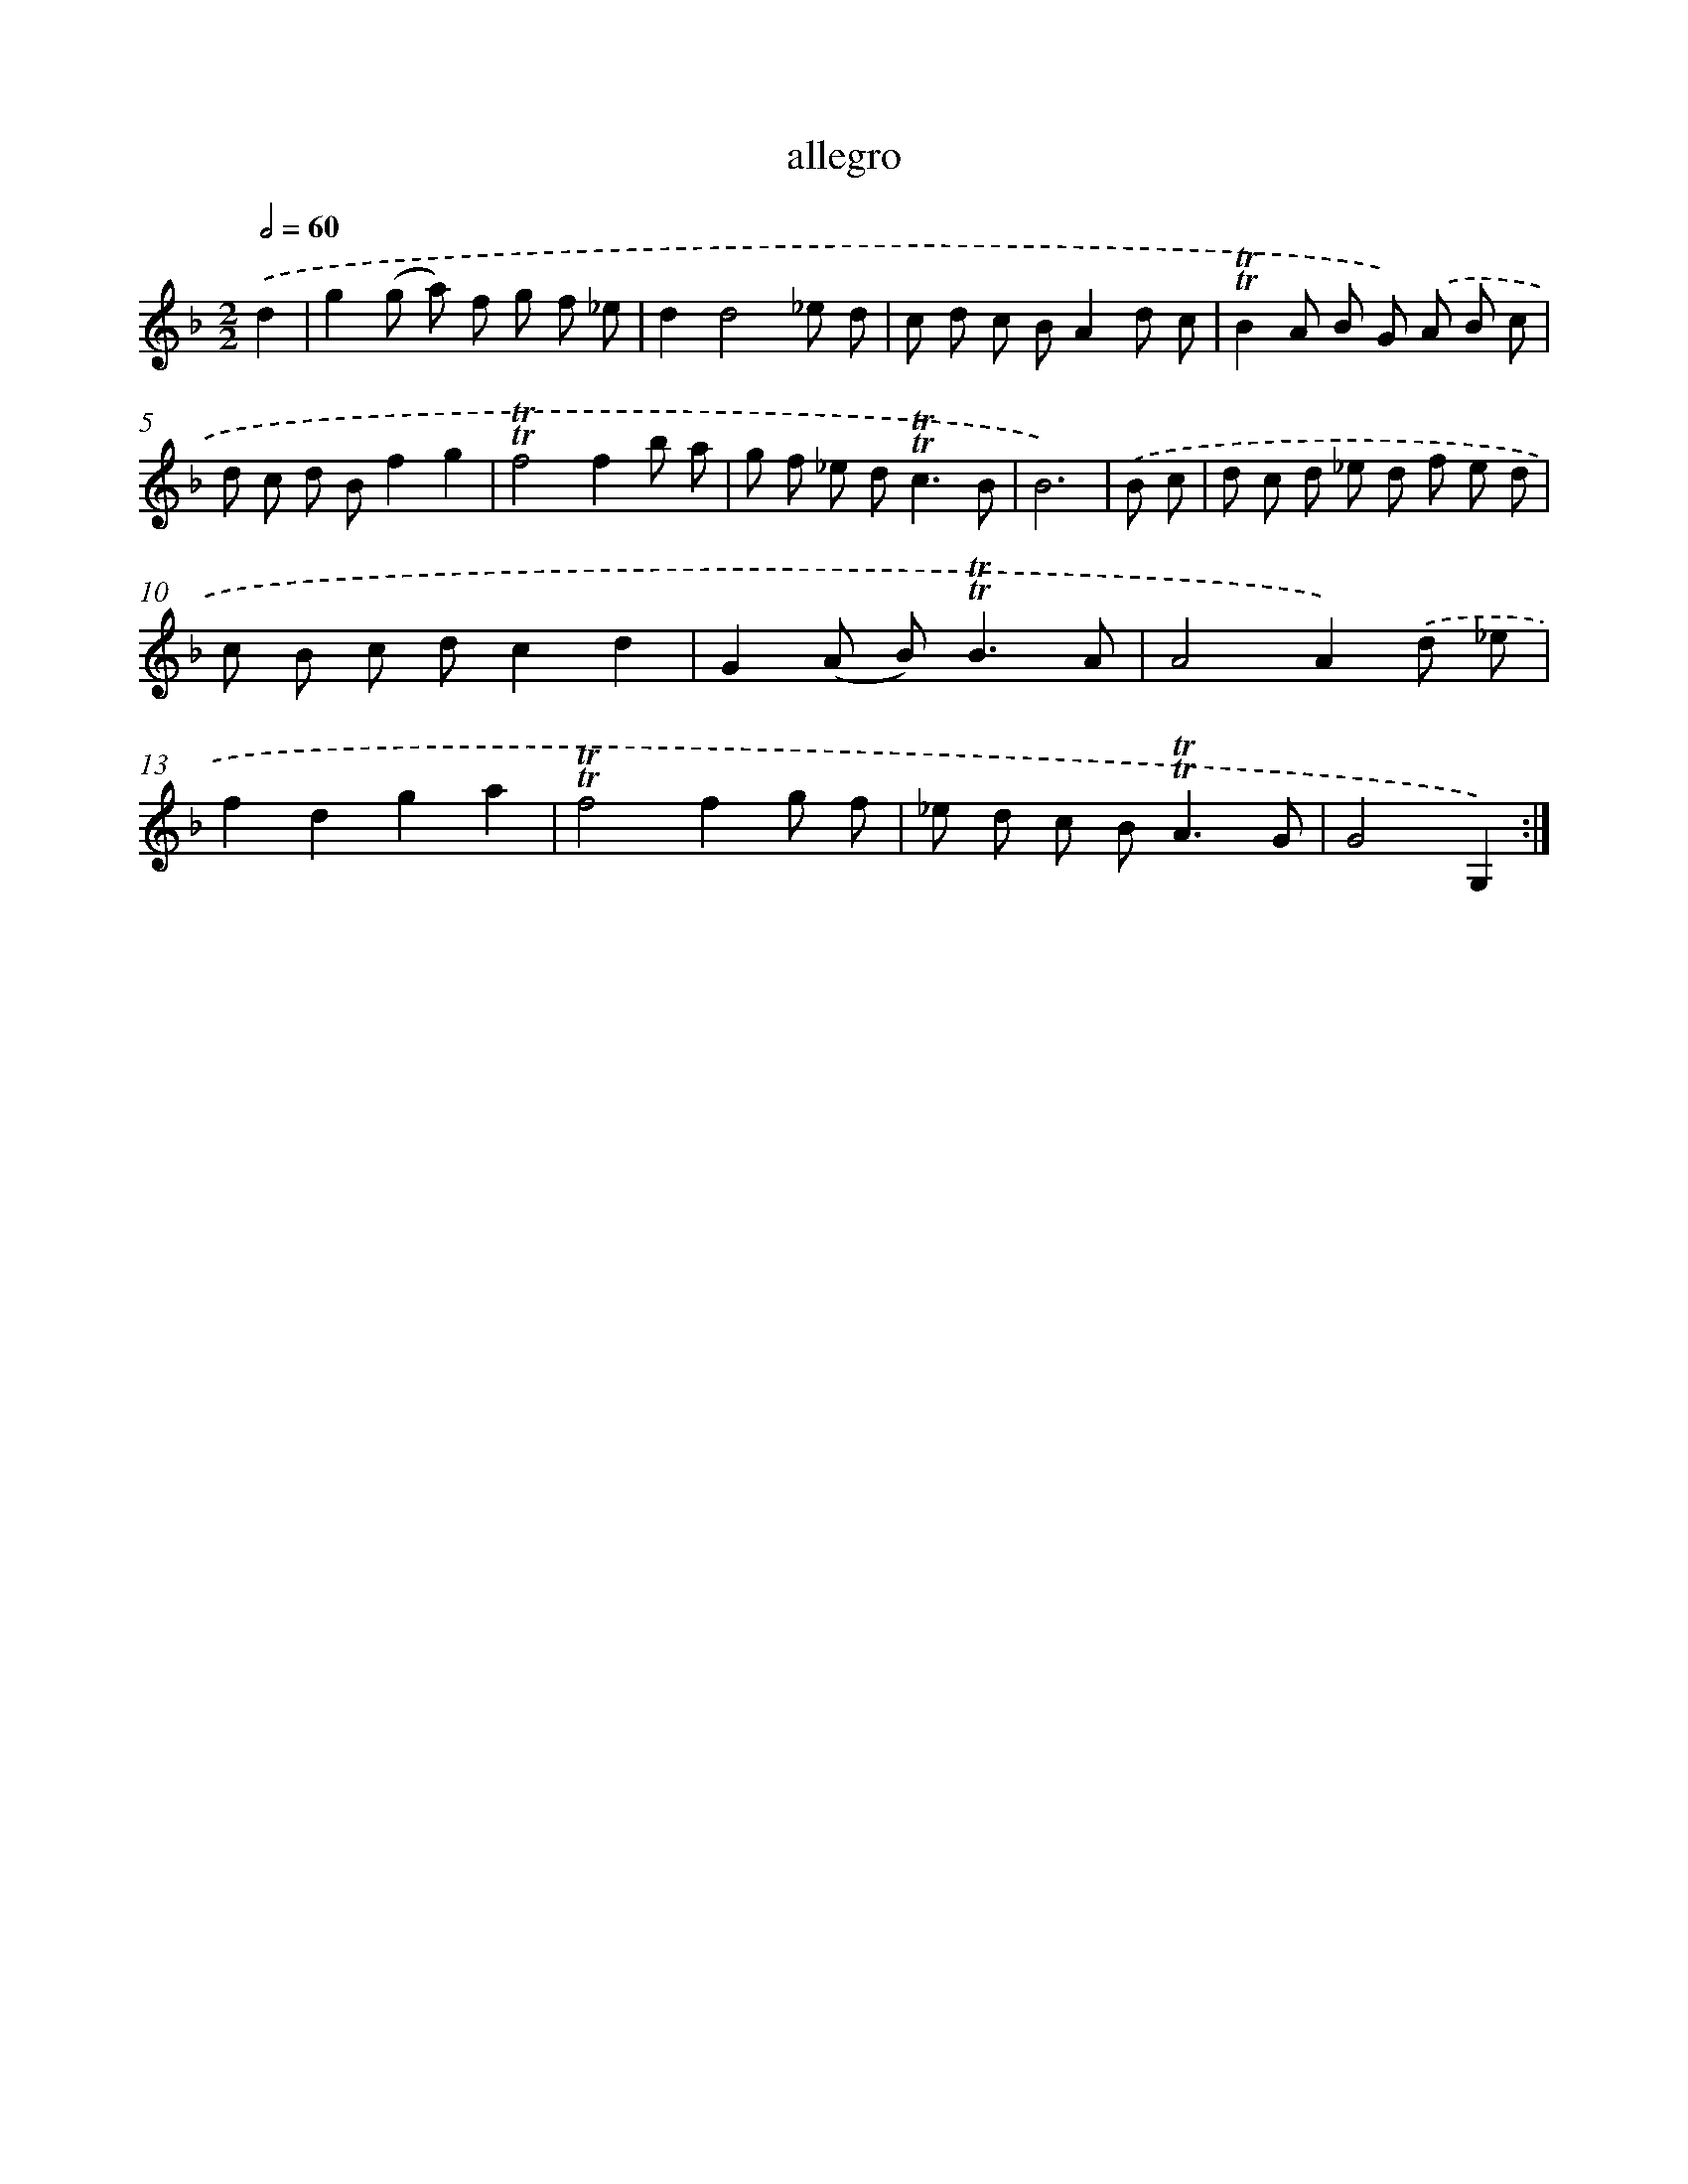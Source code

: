 X: 15612
T: allegro
%%abc-version 2.0
%%abcx-abcm2ps-target-version 5.9.1 (29 Sep 2008)
%%abc-creator hum2abc beta
%%abcx-conversion-date 2018/11/01 14:37:55
%%humdrum-veritas 2003572294
%%humdrum-veritas-data 3623669966
%%continueall 1
%%barnumbers 0
L: 1/8
M: 2/2
Q: 1/2=60
K: F clef=treble
.('d2 [I:setbarnb 1]|
g2(g a) f g f _e |
d2d4_e d |
c d c BA2d c |
!trill!!trill!B2A B G) .('A B c |
d c d Bf2g2 |
!trill!!trill!f4f2b a |
g f _e d2<!trill!!trill!c2B |
B6) |
.('B c [I:setbarnb 9]|
d c d _e d f e d |
c B c dc2d2 |
G2(A B2<)!trill!!trill!B2A |
A4A2).('d _e |
f2d2g2a2 |
!trill!!trill!f4f2g f |
_e d c B2<!trill!!trill!A2G |
G4G,2) :|]
